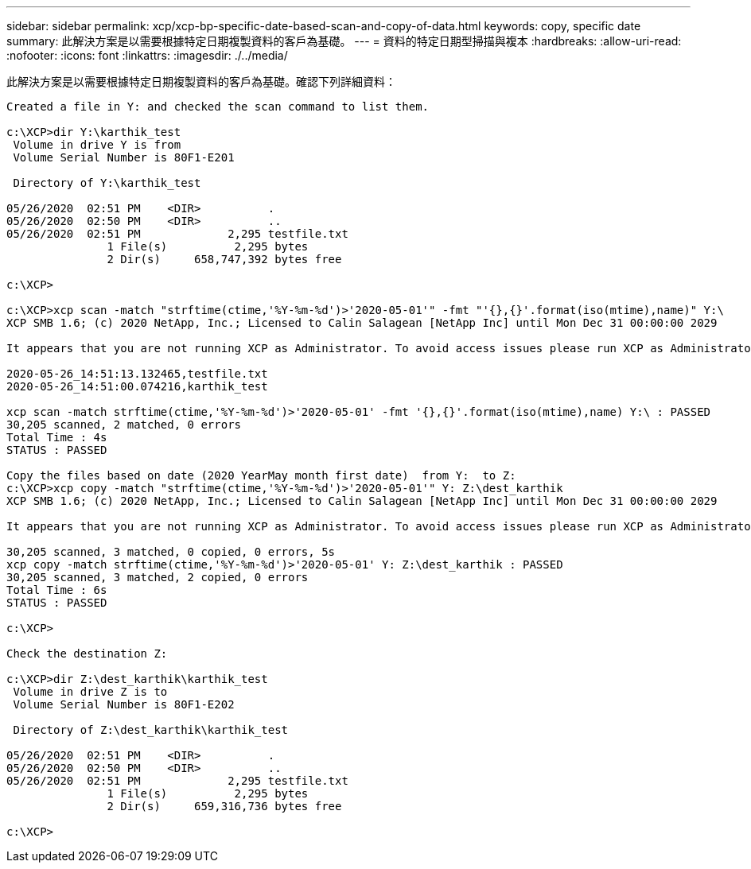 ---
sidebar: sidebar 
permalink: xcp/xcp-bp-specific-date-based-scan-and-copy-of-data.html 
keywords: copy, specific date 
summary: 此解決方案是以需要根據特定日期複製資料的客戶為基礎。 
---
= 資料的特定日期型掃描與複本
:hardbreaks:
:allow-uri-read: 
:nofooter: 
:icons: font
:linkattrs: 
:imagesdir: ./../media/


[role="lead"]
此解決方案是以需要根據特定日期複製資料的客戶為基礎。確認下列詳細資料：

....
Created a file in Y: and checked the scan command to list them.
 
c:\XCP>dir Y:\karthik_test
 Volume in drive Y is from
 Volume Serial Number is 80F1-E201
 
 Directory of Y:\karthik_test
 
05/26/2020  02:51 PM    <DIR>          .
05/26/2020  02:50 PM    <DIR>          ..
05/26/2020  02:51 PM             2,295 testfile.txt
               1 File(s)          2,295 bytes
               2 Dir(s)     658,747,392 bytes free
 
c:\XCP>
 
c:\XCP>xcp scan -match "strftime(ctime,'%Y-%m-%d')>'2020-05-01'" -fmt "'{},{}'.format(iso(mtime),name)" Y:\
XCP SMB 1.6; (c) 2020 NetApp, Inc.; Licensed to Calin Salagean [NetApp Inc] until Mon Dec 31 00:00:00 2029
 
It appears that you are not running XCP as Administrator. To avoid access issues please run XCP as Administrator.
 
2020-05-26_14:51:13.132465,testfile.txt
2020-05-26_14:51:00.074216,karthik_test
 
xcp scan -match strftime(ctime,'%Y-%m-%d')>'2020-05-01' -fmt '{},{}'.format(iso(mtime),name) Y:\ : PASSED
30,205 scanned, 2 matched, 0 errors
Total Time : 4s
STATUS : PASSED
 
Copy the files based on date (2020 YearMay month first date)  from Y:  to Z:
c:\XCP>xcp copy -match "strftime(ctime,'%Y-%m-%d')>'2020-05-01'" Y: Z:\dest_karthik
XCP SMB 1.6; (c) 2020 NetApp, Inc.; Licensed to Calin Salagean [NetApp Inc] until Mon Dec 31 00:00:00 2029
 
It appears that you are not running XCP as Administrator. To avoid access issues please run XCP as Administrator.
 
30,205 scanned, 3 matched, 0 copied, 0 errors, 5s
xcp copy -match strftime(ctime,'%Y-%m-%d')>'2020-05-01' Y: Z:\dest_karthik : PASSED
30,205 scanned, 3 matched, 2 copied, 0 errors
Total Time : 6s
STATUS : PASSED
 
c:\XCP>
 
Check the destination Z:
 
c:\XCP>dir Z:\dest_karthik\karthik_test
 Volume in drive Z is to
 Volume Serial Number is 80F1-E202
 
 Directory of Z:\dest_karthik\karthik_test
 
05/26/2020  02:51 PM    <DIR>          .
05/26/2020  02:50 PM    <DIR>          ..
05/26/2020  02:51 PM             2,295 testfile.txt
               1 File(s)          2,295 bytes
               2 Dir(s)     659,316,736 bytes free
 
c:\XCP>
....